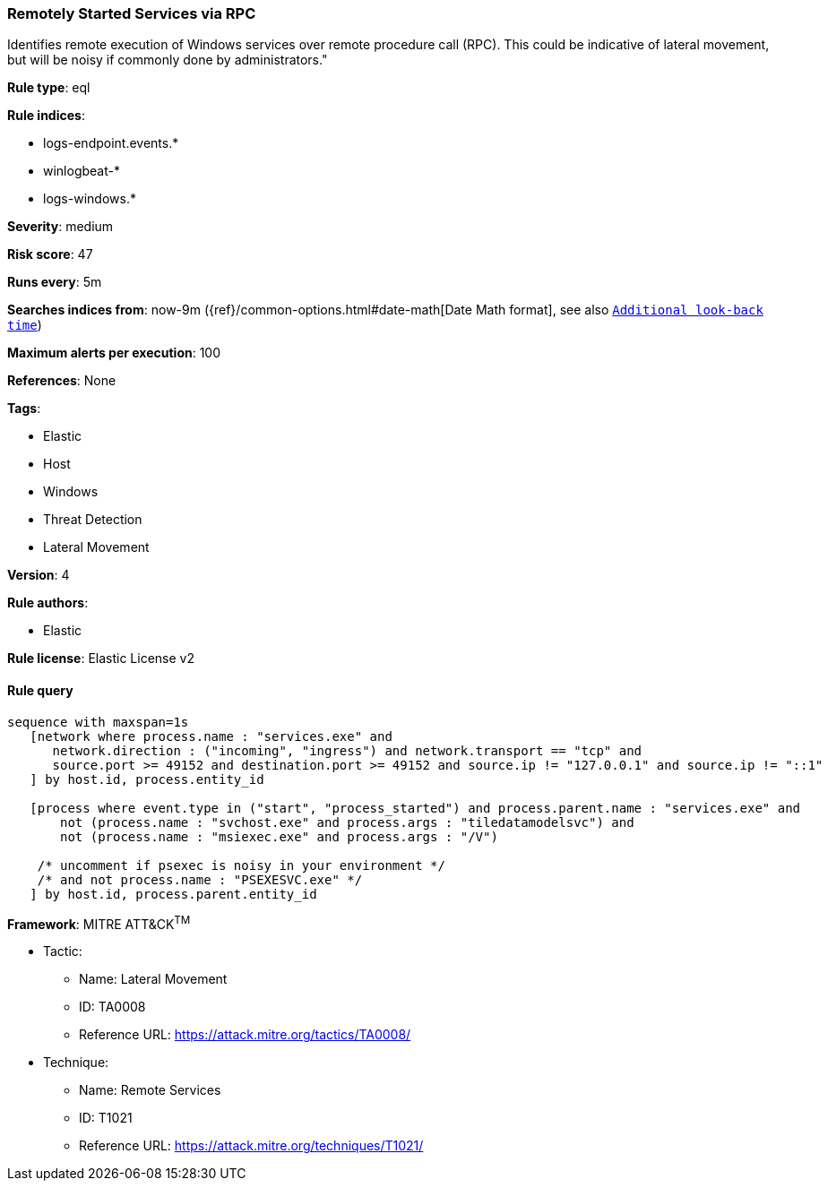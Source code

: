 [[prebuilt-rule-0-16-1-remotely-started-services-via-rpc]]
=== Remotely Started Services via RPC

Identifies remote execution of Windows services over remote procedure call (RPC). This could be indicative of lateral movement, but will be noisy if commonly done by administrators."

*Rule type*: eql

*Rule indices*: 

* logs-endpoint.events.*
* winlogbeat-*
* logs-windows.*

*Severity*: medium

*Risk score*: 47

*Runs every*: 5m

*Searches indices from*: now-9m ({ref}/common-options.html#date-math[Date Math format], see also <<rule-schedule, `Additional look-back time`>>)

*Maximum alerts per execution*: 100

*References*: None

*Tags*: 

* Elastic
* Host
* Windows
* Threat Detection
* Lateral Movement

*Version*: 4

*Rule authors*: 

* Elastic

*Rule license*: Elastic License v2


==== Rule query


[source, js]
----------------------------------
sequence with maxspan=1s
   [network where process.name : "services.exe" and
      network.direction : ("incoming", "ingress") and network.transport == "tcp" and 
      source.port >= 49152 and destination.port >= 49152 and source.ip != "127.0.0.1" and source.ip != "::1"
   ] by host.id, process.entity_id

   [process where event.type in ("start", "process_started") and process.parent.name : "services.exe" and 
       not (process.name : "svchost.exe" and process.args : "tiledatamodelsvc") and 
       not (process.name : "msiexec.exe" and process.args : "/V")
   
    /* uncomment if psexec is noisy in your environment */
    /* and not process.name : "PSEXESVC.exe" */
   ] by host.id, process.parent.entity_id

----------------------------------

*Framework*: MITRE ATT&CK^TM^

* Tactic:
** Name: Lateral Movement
** ID: TA0008
** Reference URL: https://attack.mitre.org/tactics/TA0008/
* Technique:
** Name: Remote Services
** ID: T1021
** Reference URL: https://attack.mitre.org/techniques/T1021/
